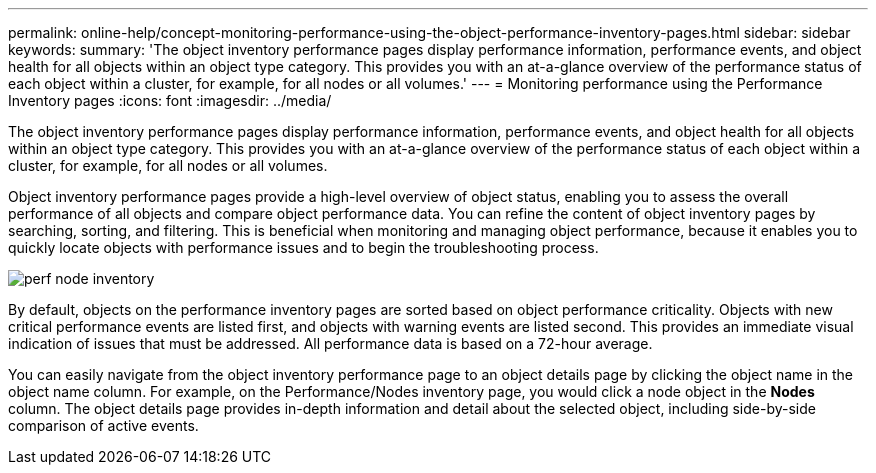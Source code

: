 ---
permalink: online-help/concept-monitoring-performance-using-the-object-performance-inventory-pages.html
sidebar: sidebar
keywords: 
summary: 'The object inventory performance pages display performance information, performance events, and object health for all objects within an object type category. This provides you with an at-a-glance overview of the performance status of each object within a cluster, for example, for all nodes or all volumes.'
---
= Monitoring performance using the Performance Inventory pages
:icons: font
:imagesdir: ../media/

[.lead]
The object inventory performance pages display performance information, performance events, and object health for all objects within an object type category. This provides you with an at-a-glance overview of the performance status of each object within a cluster, for example, for all nodes or all volumes.

Object inventory performance pages provide a high-level overview of object status, enabling you to assess the overall performance of all objects and compare object performance data. You can refine the content of object inventory pages by searching, sorting, and filtering. This is beneficial when monitoring and managing object performance, because it enables you to quickly locate objects with performance issues and to begin the troubleshooting process.

image::../media/perf-node-inventory.gif[]

By default, objects on the performance inventory pages are sorted based on object performance criticality. Objects with new critical performance events are listed first, and objects with warning events are listed second. This provides an immediate visual indication of issues that must be addressed. All performance data is based on a 72-hour average.

You can easily navigate from the object inventory performance page to an object details page by clicking the object name in the object name column. For example, on the Performance/Nodes inventory page, you would click a node object in the *Nodes* column. The object details page provides in-depth information and detail about the selected object, including side-by-side comparison of active events.
